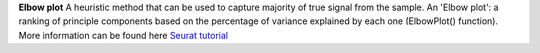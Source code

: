 **Elbow plot**
A heuristic method that can be used to capture majority of true signal from the sample. An 'Elbow plot': a ranking of principle components based on the percentage of variance explained by each one (ElbowPlot() function). More information can be found here `Seurat tutorial <https://satijalab.org/seurat/articles/pbmc3k_tutorial>`_